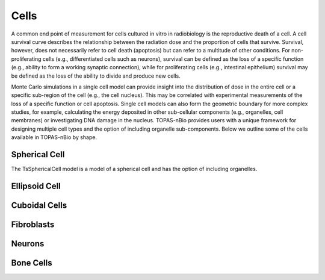 Cells
=====

A common end point of measurement for cells cultured in vitro in radiobiology is the reproductive death of a cell. A cell survival curve describes the relationship between the radiation dose and the proportion of cells that survive. Survival, however, does not necessarily refer to cell death (apoptosis) but can refer to a multitude of other conditions. For non-proliferating cells (e.g., differentiated cells such as neurons), survival can be defined as the loss of a specific function (e.g., ability to form a working synaptic connection), while for proliferating cells (e.g., intestinal epithelium) survival may be defined as the loss of the ability to divide and produce new cells. 

Monte Carlo simulations in a single cell model can provide insight into the distribution of dose in the entire cell or a specific sub-region of the cell (e.g., the cell nucleus). This may be correlated with experimental measurements of the loss of a specific function or cell apoptosis. Single cell models can also form the geometric boundary for more complex studies, for example, calculating the energy deposited in other sub-cellular components (e.g., organelles, cell membranes) or investigating DNA damage in the nucleus. TOPAS-nBio provides users with a unique framework for designing multiple cell types and the option of including organelle sub-components. Below we outline some of the cells available in TOPAS-nBio by shape.

Spherical Cell
---------------
The TsSphericalCell model is a model of a spherical cell and has the option of including organelles. 

Ellipsoid Cell
--------------


Cuboidal Cells
--------------

Fibroblasts
------------

Neurons
--------

Bone Cells
-----------
